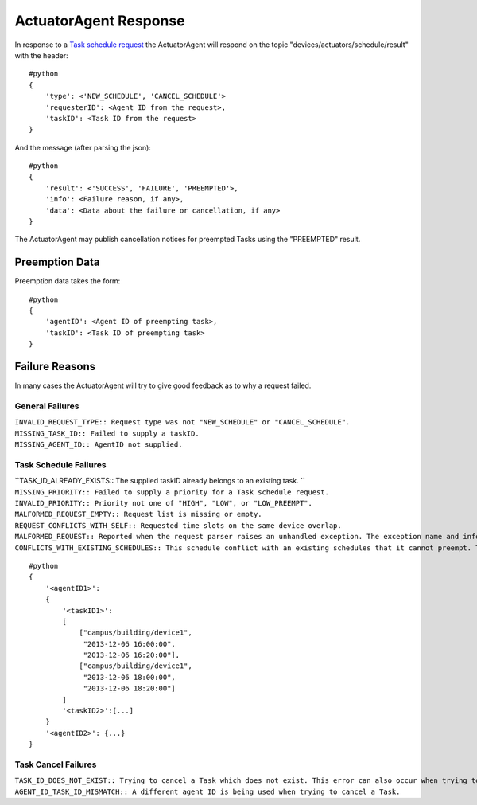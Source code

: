 ActuatorAgent Response
----------------------

In response to a `Task schedule request <ActuatorScheduleRequest>`__ the
ActuatorAgent will respond on the topic
"devices/actuators/schedule/result" with the header:

::

    #python
    {
        'type': <'NEW_SCHEDULE', 'CANCEL_SCHEDULE'>
        'requesterID': <Agent ID from the request>,
        'taskID': <Task ID from the request>
    }

And the message (after parsing the json):

::

    #python
    {
        'result': <'SUCCESS', 'FAILURE', 'PREEMPTED'>,
        'info': <Failure reason, if any>,
        'data': <Data about the failure or cancellation, if any>
    }

The ActuatorAgent may publish cancellation notices for preempted Tasks
using the "PREEMPTED" result.

Preemption Data
~~~~~~~~~~~~~~~

Preemption data takes the form:

::

    #python
    {
        'agentID': <Agent ID of preempting task>,
        'taskID': <Task ID of preempting task>
    }

Failure Reasons
~~~~~~~~~~~~~~~

In many cases the ActuatorAgent will try to give good feedback as to why
a request failed.

General Failures
^^^^^^^^^^^^^^^^

| ``INVALID_REQUEST_TYPE:: Request type was not "NEW_SCHEDULE" or "CANCEL_SCHEDULE".``
| ``MISSING_TASK_ID:: Failed to supply a taskID.``
| ``MISSING_AGENT_ID:: AgentID not supplied.``

Task Schedule Failures
^^^^^^^^^^^^^^^^^^^^^^

| ``TASK_ID_ALREADY_EXISTS:: The supplied taskID already belongs to an existing task. ``
| ``MISSING_PRIORITY:: Failed to supply a priority for a Task schedule request.``
| ``INVALID_PRIORITY:: Priority not one of "HIGH", "LOW", or "LOW_PREEMPT".``
| ``MALFORMED_REQUEST_EMPTY:: Request list is missing or empty.``
| ``REQUEST_CONFLICTS_WITH_SELF:: Requested time slots on the same device overlap.``
| ``MALFORMED_REQUEST:: Reported when the request parser raises an unhandled exception. The exception name and info are appended to this info string.``
| ``CONFLICTS_WITH_EXISTING_SCHEDULES:: This schedule conflict with an existing schedules that it cannot preempt. The data item for the results will contain info about the conflicts in this form (after parsing json):``

::

    #python
    {
        '<agentID1>': 
        {
            '<taskID1>':
            [
                ["campus/building/device1", 
                 "2013-12-06 16:00:00",     
                 "2013-12-06 16:20:00"],
                ["campus/building/device1", 
                 "2013-12-06 18:00:00",     
                 "2013-12-06 18:20:00"]     
            ]
            '<taskID2>':[...]
        }
        '<agentID2>': {...}
    }

Task Cancel Failures
^^^^^^^^^^^^^^^^^^^^

| ``TASK_ID_DOES_NOT_EXIST:: Trying to cancel a Task which does not exist. This error can also occur when trying to cancel a finished Task.``
| ``AGENT_ID_TASK_ID_MISMATCH:: A different agent ID is being used when trying to cancel a Task.``
